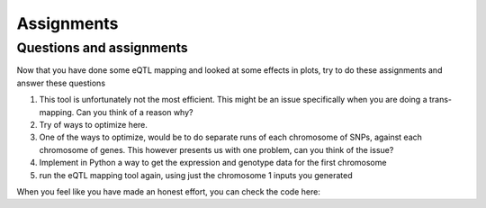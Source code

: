 Assignments
=====

.. _assignments:

Questions and assignments
------------

Now that you have done some eQTL mapping and looked at some effects in plots, try to do these assignments and answer these questions

1. This tool is unfortunately not the most efficient. This might be an issue specifically when you are doing a trans-mapping. Can you think of a reason why?

2.	Try of ways to optimize here.

3.	One of the ways to optimize, would be to do separate runs of each chromosome of SNPs, against each chromosome of genes. This however presents us with one problem, can you think of the issue?

4.	Implement in Python a way to get the expression and genotype data for the first chromosome

5.  run the eQTL mapping tool again, using just the chromosome 1 inputs you generated


When you feel like you have made an honest effort, you can check the code here: 
